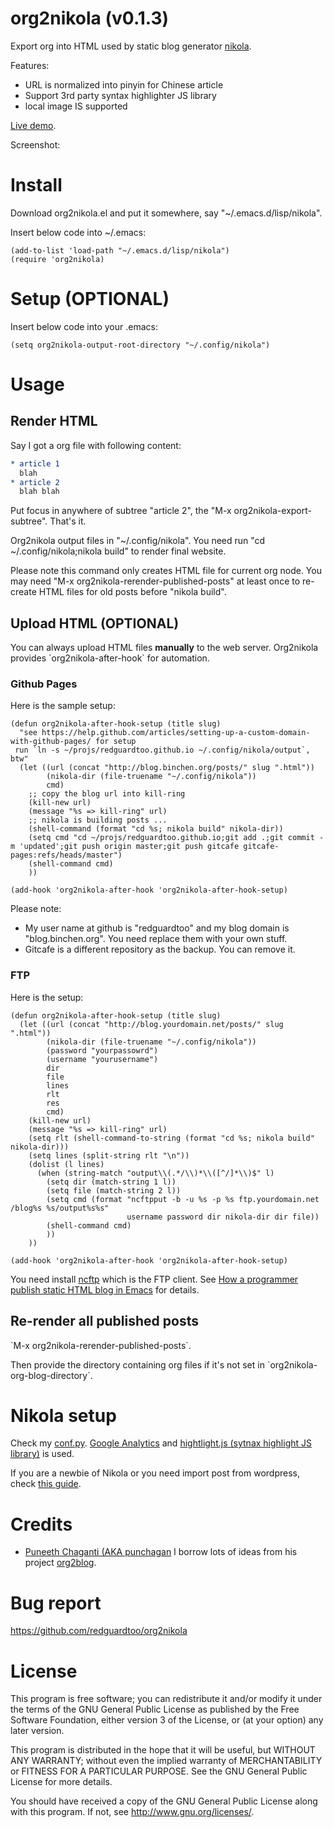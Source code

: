 * org2nikola (v0.1.3)
Export org into HTML used by static blog generator [[https://github.com/getnikola/nikola][nikola]].

Features:
- URL is normalized into pinyin for Chinese article
- Support 3rd party syntax highlighter JS library
- local image IS supported

[[http://blog.binchen.org/posts/how-to-validate-html5-code-with-flymake-effectively.html][Live demo]].

Screenshot:
[[https://raw.githubusercontent.com/redguardtoo/org2nikola/master/screenshots/org2nikola-demo-nq8.png]]
  
* Install
Download org2nikola.el and put it somewhere, say "~/.emacs.d/lisp/nikola".

Insert below code into ~/.emacs:
#+BEGIN_SRC
(add-to-list 'load-path "~/.emacs.d/lisp/nikola")
(require 'org2nikola)
#+END_SRC

* Setup (OPTIONAL)
Insert below code into your .emacs:
#+BEGIN_SRC elisp
(setq org2nikola-output-root-directory "~/.config/nikola")
#+END_SRC

* Usage
** Render HTML
Say I got a org file with following content:
#+BEGIN_SRC org
 * article 1
   blah
 * article 2
   blah blah
#+END_SRC

Put focus in anywhere of subtree "article 2", the "M-x org2nikola-export-subtree". That's it.

Org2nikola output files in "~/.config/nikola". You need run "cd ~/.config/nikola;nikola build" to render final website.

Please note this command only creates HTML file for current org node. You may need "M-x org2nikola-rerender-published-posts" at least once to re-create HTML files for old posts before "nikola build".
** Upload HTML (OPTIONAL)
You can always upload HTML files *manually* to the web server. Org2nikola provides `org2nikola-after-hook` for automation.
*** Github Pages
Here is the sample setup:
#+begin_src elisp
(defun org2nikola-after-hook-setup (title slug)
  "see https://help.github.com/articles/setting-up-a-custom-domain-with-github-pages/ for setup
 run `ln -s ~/projs/redguardtoo.github.io ~/.config/nikola/output`, btw"
  (let ((url (concat "http://blog.binchen.org/posts/" slug ".html"))
        (nikola-dir (file-truename "~/.config/nikola"))
        cmd)
    ;; copy the blog url into kill-ring
    (kill-new url)
    (message "%s => kill-ring" url)
    ;; nikola is building posts ...
    (shell-command (format "cd %s; nikola build" nikola-dir))
    (setq cmd "cd ~/projs/redguardtoo.github.io;git add .;git commit -m 'updated';git push origin master;git push gitcafe gitcafe-pages:refs/heads/master")
    (shell-command cmd)
    ))

(add-hook 'org2nikola-after-hook 'org2nikola-after-hook-setup)
#+end_src

Please note:
- My user name at github is "redguardtoo" and my blog domain is "blog.binchen.org". You need replace them with your own stuff.
- Gitcafe is a different repository as the backup. You can remove it.
*** FTP
Here is the setup:
#+begin_src elisp
(defun org2nikola-after-hook-setup (title slug)
  (let ((url (concat "http://blog.yourdomain.net/posts/" slug ".html"))
        (nikola-dir (file-truename "~/.config/nikola"))
        (password "yourpassowrd")
        (username "yourusername")
        dir
        file
        lines
        rlt
        res
        cmd)
    (kill-new url)
    (message "%s => kill-ring" url)
    (setq rlt (shell-command-to-string (format "cd %s; nikola build" nikola-dir)))
    (setq lines (split-string rlt "\n"))
    (dolist (l lines)
      (when (string-match "output\\(.*/\\)*\\([^/]*\\)$" l)
        (setq dir (match-string 1 l))
        (setq file (match-string 2 l))
        (setq cmd (format "ncftpput -b -u %s -p %s ftp.yourdomain.net /blog%s %s/output%s%s"
                          username password dir nikola-dir dir file))
        (shell-command cmd)
        ))
    ))

(add-hook 'org2nikola-after-hook 'org2nikola-after-hook-setup)
#+end_src

You need install [[http://www.ncftp.com/][ncftp]] which is the FTP client. See [[http://blog.binchen.org/posts/how-to-publish-static-html-blog-in-emacs-as-a-programmer.html][How a programmer publish static HTML blog in Emacs]] for details.
    
** Re-render all published posts
`M-x org2nikola-rerender-published-posts`.

Then provide the directory containing org files if it's not set in `org2nikola-org-blog-directory`.

* Nikola setup
Check my [[https://gist.github.com/redguardtoo/d6ded55e050343b4629b#file-conf-py][conf.py]]. [[http://www.google.com.au/analytics/][Google Analytics]] and [[https://highlightjs.org/][hightlight.js (sytnax highlight JS library)]] is used.

If you are a newbie of Nikola or you need import post from wordpress, check [[http://blog.binchen.org/posts/migrate-blog-from-wordpress-into-nikola.html][this guide]].

* Credits
- [[https://github.com/punchagan/][Puneeth Chaganti (AKA punchagan]] I borrow lots of ideas from his project [[https://github.com/punchagan/org2blog][org2blog]].

* Bug report
[[https://github.com/redguardtoo/org2nikola]]

* License
This program is free software; you can redistribute it and/or modify it under the terms of the GNU General Public License as published by the Free Software Foundation, either version 3 of the License, or (at your option) any later version.

This program is distributed in the hope that it will be useful, but WITHOUT ANY WARRANTY; without even the implied warranty of MERCHANTABILITY or FITNESS FOR A PARTICULAR PURPOSE. See the GNU General Public License for more details.

You should have received a copy of the GNU General Public License along with this program. If not, see [[http://www.gnu.org/licenses/]].
